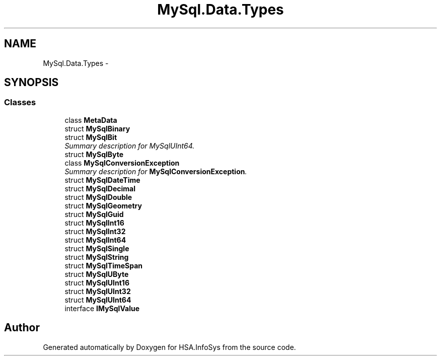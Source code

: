 .TH "MySql.Data.Types" 3 "Fri Jul 5 2013" "Version 1.0" "HSA.InfoSys" \" -*- nroff -*-
.ad l
.nh
.SH NAME
MySql.Data.Types \- 
.SH SYNOPSIS
.br
.PP
.SS "Classes"

.in +1c
.ti -1c
.RI "class \fBMetaData\fP"
.br
.ti -1c
.RI "struct \fBMySqlBinary\fP"
.br
.ti -1c
.RI "struct \fBMySqlBit\fP"
.br
.RI "\fISummary description for MySqlUInt64\&. \fP"
.ti -1c
.RI "struct \fBMySqlByte\fP"
.br
.ti -1c
.RI "class \fBMySqlConversionException\fP"
.br
.RI "\fISummary description for \fBMySqlConversionException\fP\&. \fP"
.ti -1c
.RI "struct \fBMySqlDateTime\fP"
.br
.ti -1c
.RI "struct \fBMySqlDecimal\fP"
.br
.ti -1c
.RI "struct \fBMySqlDouble\fP"
.br
.ti -1c
.RI "struct \fBMySqlGeometry\fP"
.br
.ti -1c
.RI "struct \fBMySqlGuid\fP"
.br
.ti -1c
.RI "struct \fBMySqlInt16\fP"
.br
.ti -1c
.RI "struct \fBMySqlInt32\fP"
.br
.ti -1c
.RI "struct \fBMySqlInt64\fP"
.br
.ti -1c
.RI "struct \fBMySqlSingle\fP"
.br
.ti -1c
.RI "struct \fBMySqlString\fP"
.br
.ti -1c
.RI "struct \fBMySqlTimeSpan\fP"
.br
.ti -1c
.RI "struct \fBMySqlUByte\fP"
.br
.ti -1c
.RI "struct \fBMySqlUInt16\fP"
.br
.ti -1c
.RI "struct \fBMySqlUInt32\fP"
.br
.ti -1c
.RI "struct \fBMySqlUInt64\fP"
.br
.ti -1c
.RI "interface \fBIMySqlValue\fP"
.br
.in -1c
.SH "Author"
.PP 
Generated automatically by Doxygen for HSA\&.InfoSys from the source code\&.
